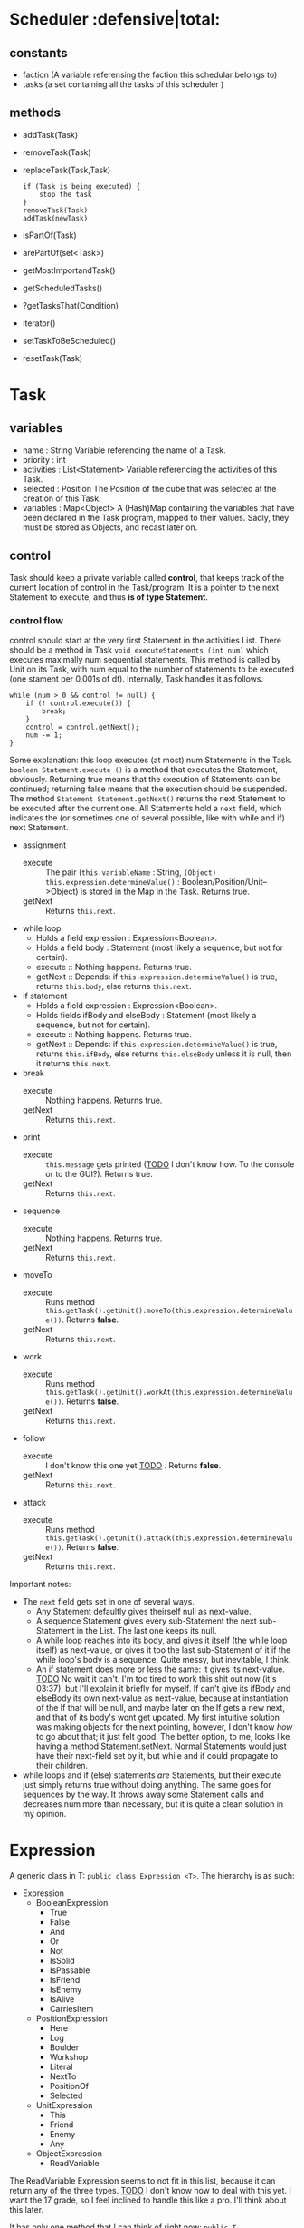 
* Scheduler                           :defensive|total:

** constants

- faction (A variable referensing the faction this schedular belongs to)
- tasks (a set containing all the tasks of this scheduler )

** methods 

- addTask(Task)
- removeTask(Task)
- replaceTask(Task,Task)
    : if (Task is being executed) {
    :     stop the task
    : }
    : removeTask(Task)
    : addTask(newTask)
- isPartOf(Task)
- arePartOf(set<Task>)
- getMostImportandTask()
- getScheduledTasks()
- ?getTasksThat(Condition)
- iterator()
- setTaskToBeScheduled()
- resetTask(Task)  

* Task

** variables

- name : String
  Variable referencing the name of a Task.
- priority : int
- activities : List<Statement>
  Variable referencing the activities of this Task.
- selected : Position
  The Position of the cube that was selected at the creation of this Task.
- variables : Map<Object>
  A (Hash)Map containing the variables that have been declared in the Task program, mapped to their values. Sadly, they must be stored as Objects, and recast later on.


** control

   Task should keep a private variable called *control*, that keeps track of the current location of control in the Task/program. It is a pointer to the next Statement to execute, and thus *is of type Statement*.

*** control flow

    control should start at the very first Statement in the activities List. There should be a method in Task ~void executeStatements (int num)~ which executes maximally num sequential statements. This method is called by Unit on its Task, with num equal to the number of statements to be executed (one stament per 0.001s of dt). Internally, Task handles it as follows.
      : while (num > 0 && control != null) {
      :     if (! control.execute()) {
      :         break;
      :     }
      :     control = control.getNext();
      :     num -= 1;
      : }
    Some explanation: this loop executes (at most) num Statements in the Task. ~boolean Statement.execute ()~ is a method that executes the Statement, obviously. Returning true means that the execution of Statements can be continued; returning false means that the execution should be suspended. The method ~Statement Statement.getNext()~ returns the next Statement to be executed after the current one. All Statements hold a ~next~ field, which indicates the (or sometimes one of several possible, like with while and if) next Statement.
    - assignment
      - execute :: The pair (~this.variableName~ : String, ~(Object) this.expression.determineValue()~ : Boolean/Position/Unit-->Object) is stored in the Map in the Task. Returns true.
      - getNext :: Returns ~this.next~.
    - while loop
      - Holds a field expression : Expression<Boolean>.
      - Holds a field body : Statement (most likely a sequence, but not for certain).
      - execute :: Nothing happens. Returns true.
      - getNext :: Depends: if ~this.expression.determineValue()~ is true, returns ~this.body~, else returns ~this.next~.
    - if statement
      - Holds a field expression : Expression<Boolean>.
      - Holds fields ifBody and elseBody : Statement (most likely a sequence, but not for certain).
      - execute :: Nothing happens. Returns true.
      - getNext :: Depends: if ~this.expression.determineValue()~ is true, returns ~this.ifBody~, else returns ~this.elseBody~ unless it is null, then it returns ~this.next~.
    - break
      - execute :: Nothing happens. Returns true.
      - getNext :: Returns ~this.next~.
    - print
      - execute :: ~this.message~ gets printed (_TODO_ I don't know how. To the console or to the GUI?). Returns true.
      - getNext :: Returns ~this.next~.
    - sequence
      - execute :: Nothing happens. Returns true.
      - getNext :: Returns ~this.next~.
    - moveTo
      - execute :: Runs method ~this.getTask().getUnit().moveTo(this.expression.determineValue())~. Returns *false*.
      - getNext :: Returns ~this.next~.
    - work
      - execute :: Runs method ~this.getTask().getUnit().workAt(this.expression.determineValue())~. Returns *false*.
      - getNext :: Returns ~this.next~.
    - follow
      - execute :: I don't know this one yet _TODO_ . Returns *false*.
      - getNext :: Returns ~this.next~.
    - attack
      - execute :: Runs method ~this.getTask().getUnit().attack(this.expression.determineValue())~. Returns *false*.
      - getNext :: Returns ~this.next~.

    Important notes:
    - The ~next~ field gets set in one of several ways.
      - Any Statement defaultly gives theirself null as next-value.
      - A sequence Statement gives every sub-Statement the next sub-Statement in the List. The last one keeps its null.
      - A while loop reaches into its body, and gives it itself (the while loop itself) as next-value, or gives it too the last sub-Statement of it if the while loop's body is a sequence. Quite messy, but inevitable, I think.
      - An if statement does more or less the same: it gives its next-value. _TODO_ No wait it can't. I'm too tired to work this shit out now (it's 03:37), but I'll explain it briefly for myself. If can't give its ifBody and elseBody its own next-value as next-value, because at instantiation of the If that will be null, and maybe later on the If gets a new next, and that of its body's wont get updated. My first intuitive solution was making objects for the next pointing, however, I don't know /how/ to go about that; it just felt good. The better option, to me, looks like having a method Statement.setNext. Normal Statements would just have their next-field set by it, but while and if could propagate to their children.
    - while loops and if (else) statements /are/ Statements, but their execute just simply returns true without doing anything. The same goes for sequences by the way. It throws away some Statement calls and decreases num more than necessary, but it is quite a clean solution in my opinion.

* Expression

A generic class in T: ~public class Expression <T>~. The hierarchy is as such:

- Expression
  - BooleanExpression
    - True
    - False
    - And
    - Or
    - Not
    - IsSolid
    - IsPassable
    - IsFriend
    - IsEnemy
    - IsAlive
    - CarriesItem
  - PositionExpression
    - Here
    - Log
    - Boulder
    - Workshop
    - Literal
    - NextTo
    - PositionOf
    - Selected
  - UnitExpression
    - This
    - Friend
    - Enemy
    - Any
  - ObjectExpression
    - ReadVariable

The ReadVariable Expression seems to not fit in this list, because it can return any of the three types. _TODO_ I don't know how to deal with this yet. I want the 17 grade, so I feel inclined to handle this like a pro. I'll think about this later.

It has only one method that I can think of right now: ~public T Expression.determineValue()~, which gets overridden by every single child in an at least semi-obvious way. Also: We shouldn't necessarily make the four children of Expression; we could also just make all those classes direct children as such:
: public class IsPassableExpression extends Expression<Boolean>

